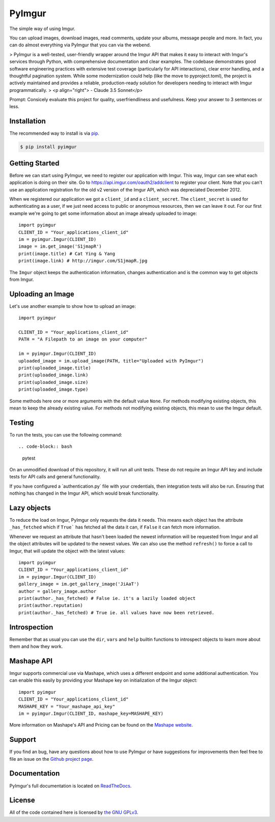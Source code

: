 .. begin_intro

PyImgur
=======

.. image:: https://badge.fury.io/py/pyimgur.svg
    :target: https://badge.fury.io/py/pyimgur

The simple way of using Imgur.

You can upload images, download images, read comments, update your albums,
message people and more. In fact, you can do almost everything via PyImgur that
you can via the webend.

> PyImgur is a well-tested, user-friendly wrapper around the Imgur API that makes it easy to interact with Imgur's services through Python, with comprehensive documentation and clear examples. The codebase demonstrates good software engineering practices with extensive test coverage (particularly for API interactions), clear error handling, and a thoughtful pagination system. While some modernization could help (like the move to pyproject.toml), the project is actively maintained and provides a reliable, production-ready solution for developers needing to interact with Imgur programmatically.
> <p align="right"> - Claude 3.5 Sonnet</p>

Prompt: Consicely evaluate this project for quality, userfriendliness and usefulness. Keep your answer to 3 sentences or less.

.. end_intro

.. begin_installation

Installation
------------

The recommended way to install is via `pip <http://pypi.python.org/pypi/pip>`_.

.. code-block:: bash

   $ pip install pyimgur


.. end_installation

.. begin_getting_started

Getting Started
---------------

Before we can start using PyImgur, we need to register our application with
Imgur. This way, Imgur can see what each application is doing on their site.
Go to https://api.imgur.com/oauth2/addclient to register your client. Note that
you can't use an application registration for the old v2 version of the Imgur
API, which was depreciated December 2012.

When we registered our application we got a ``client_id`` and a
``client_secret``. The ``client_secret`` is used for authenticating as a user,
if we just need access to public or anonymous resources, then we can leave it
out. For our first example we're going to get some information about an image
already uploaded to image::

    import pyimgur
    CLIENT_ID = "Your_applications_client_id"
    im = pyimgur.Imgur(CLIENT_ID)
    image = im.get_image('S1jmapR')
    print(image.title) # Cat Ying & Yang
    print(image.link) # http://imgur.com/S1jmapR.jpg

The ``Imgur`` object keeps the authentication information, changes
authentication and is the common way to get objects from Imgur.

Uploading an Image
------------------

Let's use another example to show how to upload an image::

    import pyimgur

    CLIENT_ID = "Your_applications_client_id"
    PATH = "A Filepath to an image on your computer"

    im = pyimgur.Imgur(CLIENT_ID)
    uploaded_image = im.upload_image(PATH, title="Uploaded with PyImgur")
    print(uploaded_image.title)
    print(uploaded_image.link)
    print(uploaded_image.size)
    print(uploaded_image.type)


Some methods here one or more arguments with the default value ``None``. For
methods modifying existing objects, this mean to keep the already existing
value. For methods not modifying existing objects, this mean to use the Imgur
default.

Testing
-------

To run the tests, you can use the following command::

.. code-block:: bash

    pytest

On an unmodified download of this repository, it will run all unit tests.
These do not require an Imgur API key and include tests for API calls and
general functionality.

If you have configured a ´authentication.py´ file with your credentials,
then integration tests will also be run. Ensuring that nothing has changed
in the Imgur API, which would break functionality.

Lazy objects
------------

To reduce the load on Imgur, PyImgur only requests the data it needs. This
means each object has the attribute ``_has_fetched`` which if ``True``` has
fetched all the data it can, if ``False`` it can fetch more information.

Whenever we request an attribute that hasn't been loaded the newest information
will be requested from Imgur and all the object attributes will be updated to
the newest values. We can also use the method ``refresh()`` to force a call to
Imgur, that will update the object with the latest values::

    import pyimgur
    CLIENT_ID = "Your_applications_client_id"
    im = pyimgur.Imgur(CLIENT_ID)
    gallery_image = im.get_gallery_image('JiAaT')
    author = gallery_image.author
    print(author._has_fetched) # False ie. it's a lazily loaded object
    print(author.reputation)
    print(author._has_fetched) # True ie. all values have now been retrieved.

Introspection
-------------

Remember that as usual you can use the ``dir``, ``vars`` and ``help`` builtin
functions to introspect objects to learn more about them and how they work.

Mashape API
-----------

Imgur supports commercial use via Mashape, which uses a different endpoint and
some additional authentication. You can enable this easily by providing your
Mashape key on initialization of the Imgur object::

    import pyimgur
    CLIENT_ID = "Your_applications_client_id"
    MASHAPE_KEY = "Your_mashape_api_key"
    im = pyimgur.Imgur(CLIENT_ID, mashape_key=MASHAPE_KEY)

More information on Mashape's API and Pricing can be found on the `Mashape
website <https://market.mashape.com/imgur/imgur-9>`_.

Support
-------

If you find an bug, have any questions about how to use PyImgur or have
suggestions for improvements then feel free to file an issue on the `Github
project page <https://github.com/Damgaard/PyImgur>`_.

Documentation
-------------

PyImgur's full documentation is located on `ReadTheDocs
<https://pyimgur.readthedocs.org>`_.

License
-------

All of the code contained here is licensed by
`the GNU GPLv3 <http://www.gnu.org/licenses/gpl-3.0.html>`_.

.. end_getting_started
